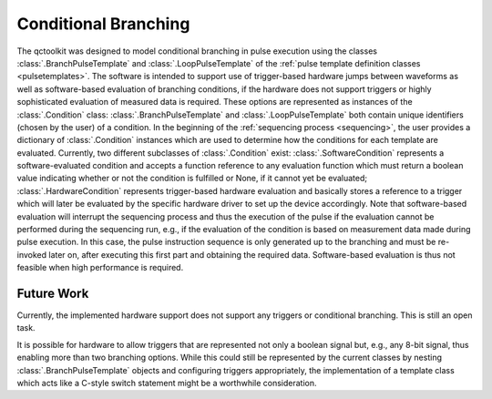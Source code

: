 .. _branching:

Conditional Branching
---------------------

The qctoolkit was designed to model conditional branching in pulse execution using the classes :class:`.BranchPulseTemplate` and :class:`.LoopPulseTemplate` of the :ref:`pulse template definition classes <pulsetemplates>`. The software is intended to support use of trigger-based hardware jumps between waveforms as well as software-based evaluation of branching conditions, if the hardware does not support triggers or highly sophisticated evaluation of measured data is required. These options are represented as instances of the :class:`.Condition` class: :class:`.BranchPulseTemplate` and :class:`.LoopPulseTemplate` both contain unique identifiers (chosen by the user) of a condition. In the beginning of the :ref:`sequencing process <sequencing>`, the user provides a dictionary of :class:`.Condition` instances which are used to determine how the conditions for each template are evaluated. Currently, two different subclasses of :class:`.Condition` exist: :class:`.SoftwareCondition` represents a software-evaluated condition and accepts a function reference to any evaluation function which must return a boolean value indicating whether or not the condition is fulfilled or None, if it cannot yet be evaluated; :class:`.HardwareCondition` represents trigger-based hardware evaluation and basically stores a reference to a trigger which will later be evaluated by the specific hardware driver to set up the device accordingly. Note that software-based evaluation will interrupt the sequencing process and thus the execution of the pulse if the evaluation cannot be performed during the sequencing run, e.g., if the evaluation of the condition is based on measurement data made during pulse execution. In this case, the pulse instruction sequence is only generated up to the branching and must be re-invoked later on, after executing this first part and obtaining the required data. Software-based evaluation is thus not feasible when high performance is required.

Future Work
^^^^^^^^^^^
Currently, the implemented hardware support does not support any triggers or conditional branching. This is still an open task.

It is possible for hardware to allow triggers that are represented not only a boolean signal but, e.g., any 8-bit signal, thus enabling more than two branching options. While this could still be represented by the current classes by nesting :class:`.BranchPulseTemplate` objects and configuring triggers appropriately, the implementation of a template class which acts like a C-style switch statement might be a worthwhile consideration.